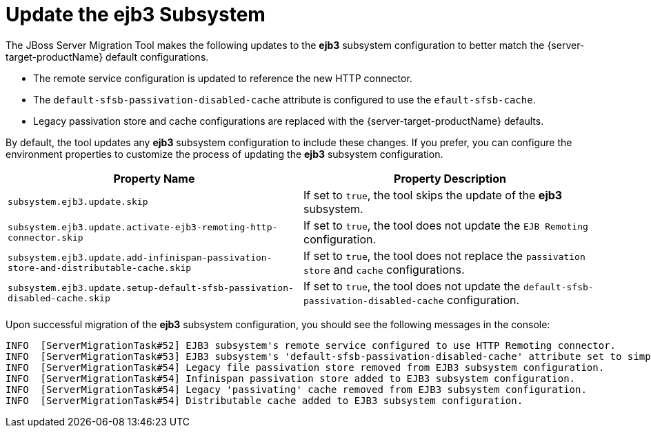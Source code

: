 = Update the ejb3 Subsystem

The JBoss Server Migration Tool makes the following updates to the *ejb3* subsystem configuration to better match the {server-target-productName} default configurations.

* The remote service configuration is updated to reference the new HTTP connector.
* The `default-sfsb-passivation-disabled-cache` attribute is configured to use the `efault-sfsb-cache`.
* Legacy passivation store and cache configurations are replaced with the {server-target-productName} defaults.

By default, the tool updates any *ejb3* subsystem configuration to include these changes.
If you prefer, you can configure the environment properties to customize the process of updating the *ejb3* subsystem configuration.

|===
| Property Name |Property Description

| `subsystem.ejb3.update.skip` | If set to `true`, the tool skips the update of the *ejb3* subsystem.
| `subsystem.ejb3.update.activate-ejb3-remoting-http-connector.skip` | If set to `true`, the tool does not update the `EJB Remoting` configuration.
| `subsystem.ejb3.update.add-infinispan-passivation-store-and-distributable-cache.skip` | If set to `true`, the tool does not replace the `passivation store` and `cache` configurations.
| `subsystem.ejb3.update.setup-default-sfsb-passivation-disabled-cache.skip` | If set to `true`, the tool does not update the `default-sfsb-passivation-disabled-cache` configuration.
|===

Upon successful migration of the *ejb3* subsystem configuration, you should see the following messages in the console:
[source,options="nowrap"]
----
INFO  [ServerMigrationTask#52] EJB3 subsystem's remote service configured to use HTTP Remoting connector.
INFO  [ServerMigrationTask#53] EJB3 subsystem's 'default-sfsb-passivation-disabled-cache' attribute set to simple.
INFO  [ServerMigrationTask#54] Legacy file passivation store removed from EJB3 subsystem configuration.
INFO  [ServerMigrationTask#54] Infinispan passivation store added to EJB3 subsystem configuration.
INFO  [ServerMigrationTask#54] Legacy 'passivating' cache removed from EJB3 subsystem configuration.
INFO  [ServerMigrationTask#54] Distributable cache added to EJB3 subsystem configuration.
----